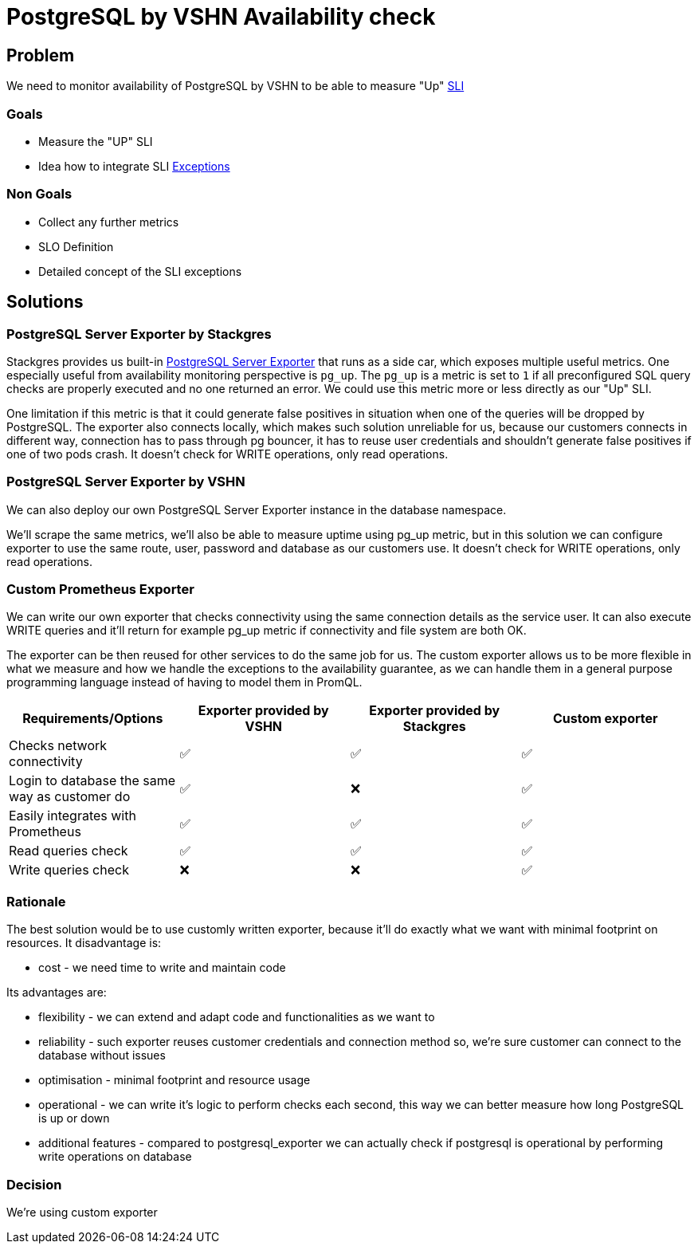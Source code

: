 = PostgreSQL by VSHN Availability check

== Problem

We need to monitor availability of PostgreSQL by VSHN to be able to measure "Up" https://products.docs.vshn.ch/products/appcat/postgresql.html#_service_level_indicator_sli[SLI]

=== Goals

* Measure the "UP" SLI
* Idea how to integrate SLI https://products.docs.vshn.ch/products/service_levels.html#_exceptions_to_availability_guarantee[Exceptions]

=== Non Goals

* Collect any further metrics
* SLO Definition
* Detailed concept of the SLI exceptions

== Solutions

=== PostgreSQL Server Exporter by Stackgres
    
Stackgres provides us built-in https://github.com/prometheus-community/postgres_exporter[PostgreSQL Server Exporter] that runs as a side car, which exposes multiple useful metrics.
One especially useful from availability monitoring perspective is `pg_up`. The `pg_up` is a metric is set to `1` if all preconfigured SQL query checks are properly executed and no one returned an error. We could use this metric more or less directly as our "Up" SLI.

One limitation if this metric is that it could generate false positives in situation when one of the queries will be dropped by PostgreSQL. 
The exporter also connects locally, which makes such solution unreliable for us, because our customers connects in different way, connection has to pass through pg bouncer, it has to reuse user credentials and shouldn't generate false positives if one of two pods crash. 
It doesn't check for WRITE operations, only read operations.

=== PostgreSQL Server Exporter by VSHN

We can also deploy our own PostgreSQL Server Exporter instance in the database namespace.

We'll scrape the same metrics, we'll also be able to measure uptime using pg_up metric, but in this solution we can configure exporter to use the same route, user, password and database as our customers use. 
It doesn't check for WRITE operations, only read operations.

=== Custom Prometheus Exporter

We can write our own exporter that checks connectivity using the same connection details as the service user. It can also execute WRITE queries and it'll return for example pg_up metric if connectivity and file system are both OK.

The exporter can be then reused for other services to do the same job for us.
The custom exporter allows us to be more flexible in what we measure and how we handle the exceptions to the availability guarantee, as we can handle them in a general purpose programming language instead of having to model them in PromQL.

[cols="1,1,1,1"]
|===
|Requirements/Options |Exporter provided by VSHN |Exporter provided by Stackgres |Custom exporter

|Checks network connectivity |✅ |✅ |✅

|Login to database the same way as customer do |✅ |❌ |✅

|Easily integrates with Prometheus |✅ |✅ |✅

|Read queries check |✅ |✅ |✅

|Write queries check |❌ |❌ |✅

|===

=== Rationale

The best solution would be to use customly written exporter, because it'll do exactly what we want with minimal footprint on resources. It disadvantage is:

* cost - we need time to write and maintain code

Its advantages are:

* flexibility - we can extend and adapt code and functionalities as we want to
* reliability - such exporter reuses customer credentials and connection method so, we're sure customer can connect to the database without issues
* optimisation - minimal footprint and resource usage
* operational - we can write it's logic to perform checks each second, this way we can better measure how long PostgreSQL is up or down
* additional features - compared to postgresql_exporter we can actually check if postgresql is operational by performing write operations on database

=== Decision

We're using custom exporter

